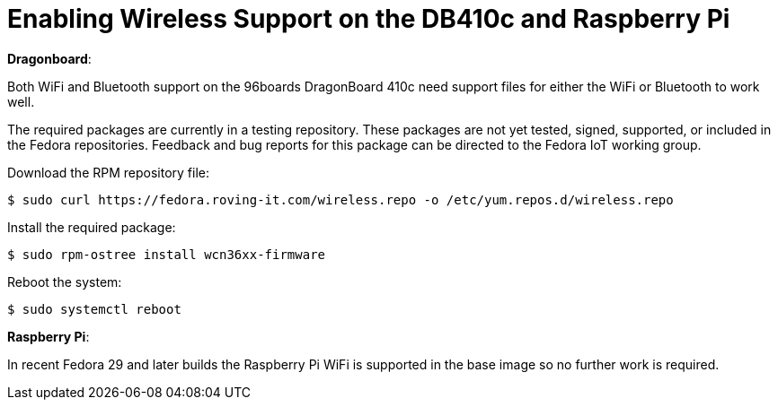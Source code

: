 = Enabling Wireless Support on the DB410c and Raspberry Pi

*Dragonboard*:

Both WiFi and Bluetooth support on the 96boards DragonBoard 410c need support files for either the WiFi or Bluetooth to work well. 

The required packages are currently in a testing repository. 
These packages are not yet tested, signed, supported, or included in the Fedora repositories.
Feedback and bug reports for this package can be directed to the Fedora IoT working group.

Download the RPM repository file:

----
$ sudo curl https://fedora.roving-it.com/wireless.repo -o /etc/yum.repos.d/wireless.repo
----

Install the required package:

----
$ sudo rpm-ostree install wcn36xx-firmware
----

Reboot the system:

----
$ sudo systemctl reboot
----

*Raspberry Pi*:

In recent Fedora 29 and later builds the Raspberry Pi WiFi is supported in the base image so no further work is required.

